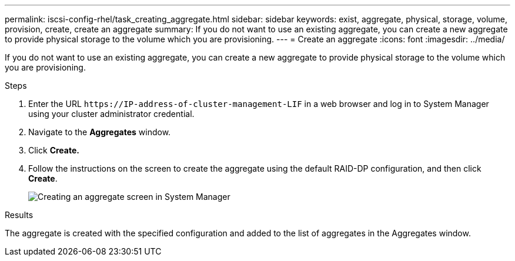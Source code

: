 ---
permalink: iscsi-config-rhel/task_creating_aggregate.html
sidebar: sidebar
keywords: exist, aggregate, physical, storage, volume, provision, create, create an aggregate
summary: If you do not want to use an existing aggregate, you can create a new aggregate to provide physical storage to the volume which you are provisioning.
---
= Create an aggregate
:icons: font
:imagesdir: ../media/

[.lead]
If you do not want to use an existing aggregate, you can create a new aggregate to provide physical storage to the volume which you are provisioning.

.Steps

. Enter the URL `+https://IP-address-of-cluster-management-LIF+` in a web browser and log in to System Manager using your cluster administrator credential.
. Navigate to the *Aggregates* window.
. Click *Create.*
. Follow the instructions on the screen to create the aggregate using the default RAID-DP configuration, and then click *Create*.
+
image::../media/aggregate_creation_iscsi_rhel.gif[Creating an aggregate screen in System Manager]

.Results

The aggregate is created with the specified configuration and added to the list of aggregates in the Aggregates window.
